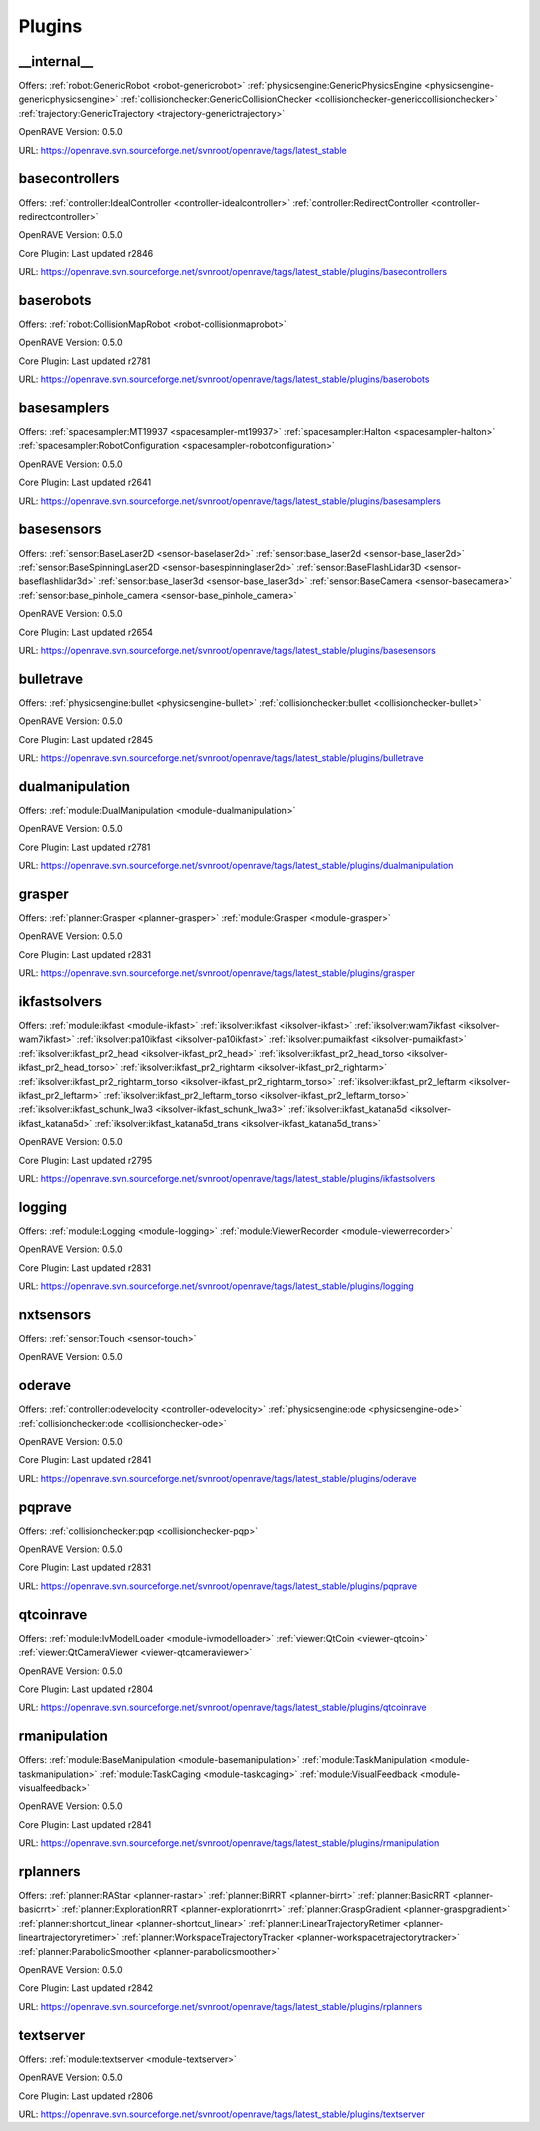 
-------
Plugins
-------
.. _plugin-__internal__:

__internal__
------------

Offers: :ref:`robot:GenericRobot <robot-genericrobot>` :ref:`physicsengine:GenericPhysicsEngine <physicsengine-genericphysicsengine>` :ref:`collisionchecker:GenericCollisionChecker <collisionchecker-genericcollisionchecker>` :ref:`trajectory:GenericTrajectory <trajectory-generictrajectory>` 

OpenRAVE Version: 0.5.0

URL: https://openrave.svn.sourceforge.net/svnroot/openrave/tags/latest_stable

.. _plugin-basecontrollers:

basecontrollers
---------------

Offers: :ref:`controller:IdealController <controller-idealcontroller>` :ref:`controller:RedirectController <controller-redirectcontroller>` 

OpenRAVE Version: 0.5.0

Core Plugin: Last updated r2846

URL: https://openrave.svn.sourceforge.net/svnroot/openrave/tags/latest_stable/plugins/basecontrollers

.. _plugin-baserobots:

baserobots
----------

Offers: :ref:`robot:CollisionMapRobot <robot-collisionmaprobot>` 

OpenRAVE Version: 0.5.0

Core Plugin: Last updated r2781

URL: https://openrave.svn.sourceforge.net/svnroot/openrave/tags/latest_stable/plugins/baserobots

.. _plugin-basesamplers:

basesamplers
------------

Offers: :ref:`spacesampler:MT19937 <spacesampler-mt19937>` :ref:`spacesampler:Halton <spacesampler-halton>` :ref:`spacesampler:RobotConfiguration <spacesampler-robotconfiguration>` 

OpenRAVE Version: 0.5.0

Core Plugin: Last updated r2641

URL: https://openrave.svn.sourceforge.net/svnroot/openrave/tags/latest_stable/plugins/basesamplers

.. _plugin-basesensors:

basesensors
-----------

Offers: :ref:`sensor:BaseLaser2D <sensor-baselaser2d>` :ref:`sensor:base_laser2d <sensor-base_laser2d>` :ref:`sensor:BaseSpinningLaser2D <sensor-basespinninglaser2d>` :ref:`sensor:BaseFlashLidar3D <sensor-baseflashlidar3d>` :ref:`sensor:base_laser3d <sensor-base_laser3d>` :ref:`sensor:BaseCamera <sensor-basecamera>` :ref:`sensor:base_pinhole_camera <sensor-base_pinhole_camera>` 

OpenRAVE Version: 0.5.0

Core Plugin: Last updated r2654

URL: https://openrave.svn.sourceforge.net/svnroot/openrave/tags/latest_stable/plugins/basesensors

.. _plugin-bulletrave:

bulletrave
----------

Offers: :ref:`physicsengine:bullet <physicsengine-bullet>` :ref:`collisionchecker:bullet <collisionchecker-bullet>` 

OpenRAVE Version: 0.5.0

Core Plugin: Last updated r2845

URL: https://openrave.svn.sourceforge.net/svnroot/openrave/tags/latest_stable/plugins/bulletrave

.. _plugin-dualmanipulation:

dualmanipulation
----------------

Offers: :ref:`module:DualManipulation <module-dualmanipulation>` 

OpenRAVE Version: 0.5.0

Core Plugin: Last updated r2781

URL: https://openrave.svn.sourceforge.net/svnroot/openrave/tags/latest_stable/plugins/dualmanipulation

.. _plugin-grasper:

grasper
-------

Offers: :ref:`planner:Grasper <planner-grasper>` :ref:`module:Grasper <module-grasper>` 

OpenRAVE Version: 0.5.0

Core Plugin: Last updated r2831

URL: https://openrave.svn.sourceforge.net/svnroot/openrave/tags/latest_stable/plugins/grasper

.. _plugin-ikfastsolvers:

ikfastsolvers
-------------

Offers: :ref:`module:ikfast <module-ikfast>` :ref:`iksolver:ikfast <iksolver-ikfast>` :ref:`iksolver:wam7ikfast <iksolver-wam7ikfast>` :ref:`iksolver:pa10ikfast <iksolver-pa10ikfast>` :ref:`iksolver:pumaikfast <iksolver-pumaikfast>` :ref:`iksolver:ikfast_pr2_head <iksolver-ikfast_pr2_head>` :ref:`iksolver:ikfast_pr2_head_torso <iksolver-ikfast_pr2_head_torso>` :ref:`iksolver:ikfast_pr2_rightarm <iksolver-ikfast_pr2_rightarm>` :ref:`iksolver:ikfast_pr2_rightarm_torso <iksolver-ikfast_pr2_rightarm_torso>` :ref:`iksolver:ikfast_pr2_leftarm <iksolver-ikfast_pr2_leftarm>` :ref:`iksolver:ikfast_pr2_leftarm_torso <iksolver-ikfast_pr2_leftarm_torso>` :ref:`iksolver:ikfast_schunk_lwa3 <iksolver-ikfast_schunk_lwa3>` :ref:`iksolver:ikfast_katana5d <iksolver-ikfast_katana5d>` :ref:`iksolver:ikfast_katana5d_trans <iksolver-ikfast_katana5d_trans>` 

OpenRAVE Version: 0.5.0

Core Plugin: Last updated r2795

URL: https://openrave.svn.sourceforge.net/svnroot/openrave/tags/latest_stable/plugins/ikfastsolvers

.. _plugin-logging:

logging
-------

Offers: :ref:`module:Logging <module-logging>` :ref:`module:ViewerRecorder <module-viewerrecorder>` 

OpenRAVE Version: 0.5.0

Core Plugin: Last updated r2831

URL: https://openrave.svn.sourceforge.net/svnroot/openrave/tags/latest_stable/plugins/logging

.. _plugin-nxtsensors:

nxtsensors
----------

Offers: :ref:`sensor:Touch <sensor-touch>` 

OpenRAVE Version: 0.5.0



.. _plugin-oderave:

oderave
-------

Offers: :ref:`controller:odevelocity <controller-odevelocity>` :ref:`physicsengine:ode <physicsengine-ode>` :ref:`collisionchecker:ode <collisionchecker-ode>` 

OpenRAVE Version: 0.5.0

Core Plugin: Last updated r2841

URL: https://openrave.svn.sourceforge.net/svnroot/openrave/tags/latest_stable/plugins/oderave

.. _plugin-pqprave:

pqprave
-------

Offers: :ref:`collisionchecker:pqp <collisionchecker-pqp>` 

OpenRAVE Version: 0.5.0

Core Plugin: Last updated r2831

URL: https://openrave.svn.sourceforge.net/svnroot/openrave/tags/latest_stable/plugins/pqprave

.. _plugin-qtcoinrave:

qtcoinrave
----------

Offers: :ref:`module:IvModelLoader <module-ivmodelloader>` :ref:`viewer:QtCoin <viewer-qtcoin>` :ref:`viewer:QtCameraViewer <viewer-qtcameraviewer>` 

OpenRAVE Version: 0.5.0

Core Plugin: Last updated r2804

URL: https://openrave.svn.sourceforge.net/svnroot/openrave/tags/latest_stable/plugins/qtcoinrave

.. _plugin-rmanipulation:

rmanipulation
-------------

Offers: :ref:`module:BaseManipulation <module-basemanipulation>` :ref:`module:TaskManipulation <module-taskmanipulation>` :ref:`module:TaskCaging <module-taskcaging>` :ref:`module:VisualFeedback <module-visualfeedback>` 

OpenRAVE Version: 0.5.0

Core Plugin: Last updated r2841

URL: https://openrave.svn.sourceforge.net/svnroot/openrave/tags/latest_stable/plugins/rmanipulation

.. _plugin-rplanners:

rplanners
---------

Offers: :ref:`planner:RAStar <planner-rastar>` :ref:`planner:BiRRT <planner-birrt>` :ref:`planner:BasicRRT <planner-basicrrt>` :ref:`planner:ExplorationRRT <planner-explorationrrt>` :ref:`planner:GraspGradient <planner-graspgradient>` :ref:`planner:shortcut_linear <planner-shortcut_linear>` :ref:`planner:LinearTrajectoryRetimer <planner-lineartrajectoryretimer>` :ref:`planner:WorkspaceTrajectoryTracker <planner-workspacetrajectorytracker>` :ref:`planner:ParabolicSmoother <planner-parabolicsmoother>` 

OpenRAVE Version: 0.5.0

Core Plugin: Last updated r2842

URL: https://openrave.svn.sourceforge.net/svnroot/openrave/tags/latest_stable/plugins/rplanners

.. _plugin-textserver:

textserver
----------

Offers: :ref:`module:textserver <module-textserver>` 

OpenRAVE Version: 0.5.0

Core Plugin: Last updated r2806

URL: https://openrave.svn.sourceforge.net/svnroot/openrave/tags/latest_stable/plugins/textserver

